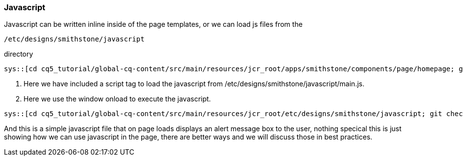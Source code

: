 Javascript
~~~~~~~~~~

Javascript can be written inline inside of the page templates, or we can load js files from the 

----
/etc/designs/smithstone/javascript
----
directory

[source,jsp]
----
sys::[cd cq5_tutorial/global-cq-content/src/main/resources/jcr_root/apps/smithstone/components/page/homepage; git checkout master ; git show 0a32eec:./homepage.jsp ]
----
<1> Here we have included a script tag to load the javascript from /etc/designs/smithstone/javascript/main.js.
<2> Here we use the window onload to execute the javascript.
[source,javascript]
----
sys::[cd cq5_tutorial/global-cq-content/src/main/resources/jcr_root/etc/designs/smithstone/javascript; git checkout master; git show 0a32eec:./main.js]
----
And this is a simple javascript file that on page loads displays an alert message box to the user, nothing specical this is just showing how we can use javascript in the page, there are better ways and we will discuss those in best practices.

